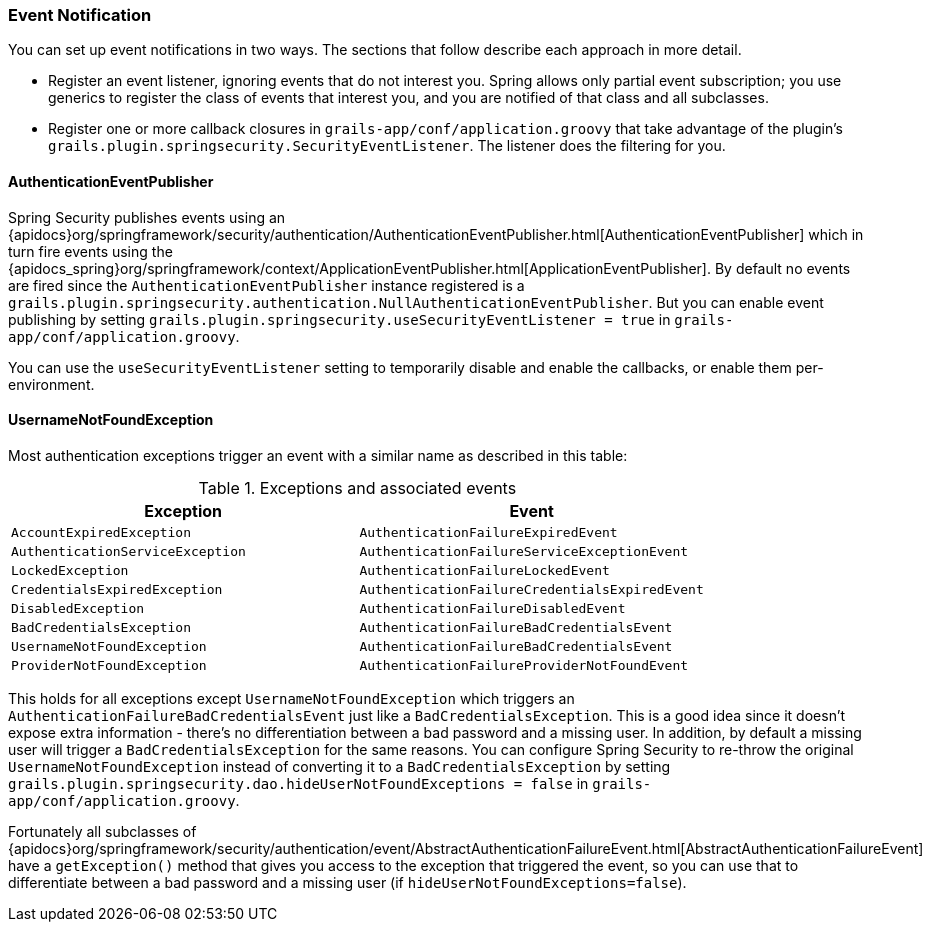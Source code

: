[[eventNotification]]
=== Event Notification

You can set up event notifications in two ways. The sections that follow describe each approach in more detail.

* Register an event listener, ignoring events that do not interest you. Spring allows only partial event subscription; you use generics to register the class of events that interest you, and you are notified of that class and all subclasses.
* Register one or more callback closures in `grails-app/conf/application.groovy` that take advantage of the plugin's `grails.plugin.springsecurity.SecurityEventListener`. The listener does the filtering for you.

==== AuthenticationEventPublisher

Spring Security publishes events using an {apidocs}org/springframework/security/authentication/AuthenticationEventPublisher.html[AuthenticationEventPublisher] which in turn fire events using the {apidocs_spring}org/springframework/context/ApplicationEventPublisher.html[ApplicationEventPublisher]. By default no events are fired since the `AuthenticationEventPublisher` instance registered is a `grails.plugin.springsecurity.authentication.NullAuthenticationEventPublisher`. But you can enable event publishing by setting `grails.plugin.springsecurity.useSecurityEventListener = true` in `grails-app/conf/application.groovy`.

You can use the `useSecurityEventListener` setting to temporarily disable and enable the callbacks, or enable them per-environment.

==== UsernameNotFoundException

Most authentication exceptions trigger an event with a similar name as described in this table:

.Exceptions and associated events
[cols="50,50"]
|====================
| *Exception* | *Event*

|`AccountExpiredException`
|`AuthenticationFailureExpiredEvent`

|`AuthenticationServiceException`
|`AuthenticationFailureServiceExceptionEvent`

|`LockedException`
|`AuthenticationFailureLockedEvent`

|`CredentialsExpiredException`
|`AuthenticationFailureCredentialsExpiredEvent`

|`DisabledException`
|`AuthenticationFailureDisabledEvent`

|`BadCredentialsException`
|`AuthenticationFailureBadCredentialsEvent`

|`UsernameNotFoundException`
|`AuthenticationFailureBadCredentialsEvent`

|`ProviderNotFoundException`
|`AuthenticationFailureProviderNotFoundEvent`
|====================

This holds for all exceptions except `UsernameNotFoundException` which triggers an `AuthenticationFailureBadCredentialsEvent` just like a `BadCredentialsException`. This is a good idea since it doesn't expose extra information - there's no differentiation between a bad password and a missing user. In addition, by default a missing user will trigger a `BadCredentialsException` for the same reasons. You can configure Spring Security to re-throw the original `UsernameNotFoundException` instead of converting it to a `BadCredentialsException` by setting `grails.plugin.springsecurity.dao.hideUserNotFoundExceptions = false` in `grails-app/conf/application.groovy`.

Fortunately all subclasses of {apidocs}org/springframework/security/authentication/event/AbstractAuthenticationFailureEvent.html[AbstractAuthenticationFailureEvent] have a `getException()` method that gives you access to the exception that triggered the event, so you can use that to differentiate between a bad password and a missing user (if `hideUserNotFoundExceptions=false`).

